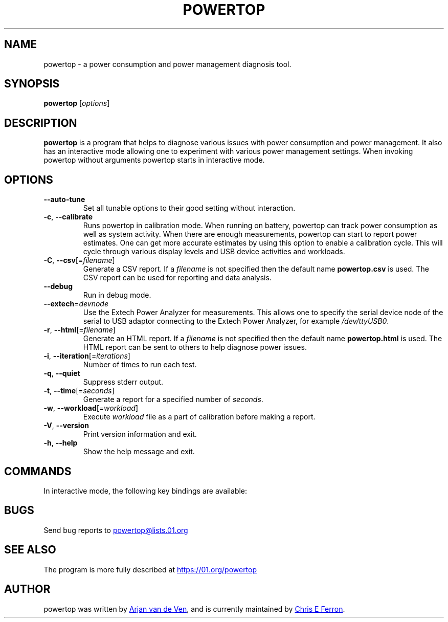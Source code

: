 .TH POWERTOP "8" "2014-08-02" "powertop manual" "System Administration"
.SH NAME
powertop \- a power consumption and power management diagnosis tool.
.SH SYNOPSIS
.B powertop
.RI [ options ]
.SH DESCRIPTION
.B powertop
is a program that helps to diagnose various issues with power consumption
and power management.  It also has an interactive mode allowing one to
experiment with various power management settings.  When invoking
powertop without arguments powertop starts in interactive mode.
.SH OPTIONS
.TP
.B \-\-auto\-tune
Set all tunable options to their good setting without interaction.
.TP
.BR \-c ", " \-\-calibrate
Runs powertop in calibration mode.  When running on battery, powertop can
track power consumption as well as system activity.  When there are
enough measurements, powertop can start to report power estimates.  One
can get more accurate estimates by using this option to enable a
calibration cycle.  This will cycle through various display levels and
USB device activities and workloads.
.TP
\fB\-C\fR, \fB\-\-csv\fR[=\fIfilename\fR]
Generate a CSV report.  If a
.I filename
is not specified then the default name
.B powertop.csv
is used.  The CSV report can be used for reporting and data analysis.
.TP
.B \-\-debug
Run in debug mode.
.TP
\fB\-\-extech\fR=\fIdevnode\fR
Use the Extech Power Analyzer for measurements.  This allows one to
specify the serial device node of the serial to USB adaptor connecting to
the Extech Power Analyzer, for example
.IR /dev/ttyUSB0 .
.TP
\fB\-r\fR, \fB\-\-html\fR[=\fIfilename\fR]
Generate an HTML report.  If a
.I filename
is not specified then the default name
.B powertop.html
is used.  The HTML report can be sent to others to help diagnose power
issues.
.TP
\fB\-i\fR, \fB\-\-iteration\fR[=\fIiterations\fR]
Number of times to run each test.
.TP
.BR \-q ", " \-\-quiet
Suppress stderr output.
.TP
\fB\-t\fR, \fB\-\-time\fR[=\fIseconds\fR]
Generate a report for a specified number of
.IR seconds .
.TP
\fB\-w\fR, \fB\-\-workload\fR[=\fIworkload\fR]
Execute
.I workload
file as a part of calibration before making a report.
.TP
.BR \-V ", " \-\-version
Print version information and exit.
.TP
.BR \-h ", " \-\-help
Show the help message and exit.
.SH COMMANDS
In interactive mode, the following key bindings are available:
.IP
.TS
tab(@);
l l.
\fBTab\fR@Show next tab
\fBBackTab\fR@Show previous tab
\fBRight Arrow\fR@Scroll to the right
\fBLeft Arrow\fR@Scroll to the left
\fBUp Arrow\fR, \fBPageUp\fR@Scroll up or select previous item
\fBDown Arrow\fR, \fBPageDown\fR@Scroll down or select next item
\fBSpace\fR, \fBReturn\fR@Activate current item
\fBs\fR@Set refresh timeout
\fBr\fR@Refresh window
\fBq\fR, \fBCtrl-C\fR, \fBEscape\fR@Exit powertop
.TE
.SH BUGS
Send bug reports to
.MT powertop@lists.01.org
.ME
.SH SEE ALSO
The program is more fully described at
.UR https://01.org/powertop
.UE
.SH AUTHOR
powertop was written by
.MT arjan@\:linux.\:intel.\:com
Arjan van de Ven
.ME ,
and is currently maintained by
.MT chris.\:e.\:ferron@\:linux.\:intel.\:com
Chris E Ferron
.ME .
